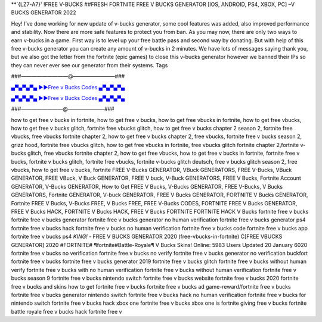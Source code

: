 **`{LZ7-A7}' !FREE V-BUCKS ##FRESH FORTNITE FREE V BUCKS GENERATOR [IOS, ANDROID, PS4, XBOX, PC] –V BUCKS GENERATOR 2022

Hey! I’ve done working for new update of v-bucks generator, some cool features was added,
also improved performance and stability. Now there are more safe features to protect you
from ban.
As you may now, there are only two ways to earn v-bucks in a game. First way is to level up
your free battle pass and second way by donating. But with help of this free v-bucks generator
you can create any amount of v-bucks in 2 minutes.
We have lots of messages saying thank you, but we also got the letter from the fortnite (epic
games) to close this v-bucks generator however we banned their IPs so they can never ever see
our generator from their systems.
Tags

###—————————@————————###

`▄▀▄▀▄▀▄ ►►Free v Bucks Codes ▄▀▄▀▄▀▄ <https://gamesapp.pro/robux>`_

`▄▀▄▀▄▀▄ ►►Free v Bucks Codes ▄▀▄▀▄▀▄ <https://gamesapp.pro/robux>`_

###————————@———————###


how to get free v bucks in fortnite, how to get free v bucks, how to get free vbucks in fortnite, how to
get free vbucks, how to get free v bucks glitch, fortnite free vbucks glitch, how to get free v bucks
chapter 2 season 2, fortnite free vbucks, free vbucks fortnite chapter 2, how to get free v bucks chapter
2, free vbucks, fortnite free v bucks season 2, grizz hood, fortnite free vbucks glitch, how to get free
vbucks in fortnite, free vbucks glitch fortnite chapter 2,fortnite v-bucks glitch, free vbucks fortnite
chapter 2, how to get free vbucks, how to get free v bucks in fortnite, fortnite free v bucks, fortnite v
bucks glitch, fortnite free vbucks, fortnite v-bucks glitch deutsch, free v bucks glitch season 2, free
vbucks, how to get free v bucks, fortnite
FREE V-Bucks GENERATOR, VBuck GENERATORS, FREE V-Bucks, VBuck
GENERATOR, FREE VBuck, V Buck GENERATOR, FREE V buck, V-Buck
GENERATORS, FREE V Bucks, Fortnite Account GENERATOR, V-Bucks
GENERATOR, How to Get FREE V Bucks, V-Bucks GENERATOR, FREE V-Bucks,
V Bucks GENERATORS, Fortnite GENERATOR, V-buck GENERATOR, FREE V 
Bucks GENERATOR, FORTNITE V Bucks GENERATOR, Fortnite FREE V Bucks,
V-Bucks FREE, V Bucks FREE,
FREE V-Bucks CODES, FORTNITE FREE V Bucks GENERATOR,
FREE V Bucks HACK, FORTNITE V Bucks HACK, FREE V Bucks FORTNITE
FORTNITE HACK V Bucks
fortnite free v bucks fortnite free v bucks generator
fortnite free v bucks generator no human verification
fortnite free v bucks generator ps4 fortnite free v
bucks hack fortnite free v bucks no human verification
fortnite free v bucks code fortnite free v
bucks app fortnite free v bucks ps4
*KING!* - FREE V BUCKS GENERATOR
2020 (free-vbucks-in-fortnite) Ć[FREE VBUCKS GENERATOR] 2020
#FORTNITE#
¶fortnite#Battle-Royale¶ V Bucks Skins! Online: 5983
Users Updated 20 January 6020 fortnite free v bucks no
verification fortnite free v bucks no verify fortnite free v
bucks generator no verification buckfort fortnite free v
bucks fortnite free v bucks generator 2019 fortnite free v
bucks glitch fortnite free v bucks without human verify
fortnite free v bucks with no human verification fortnite
free v bucks without human verification fortnite free v
bucks season 9 fortnite free v bucks nintendo switch fortnite
free v bucks website fortnite free v bucks 2020 fortnite free
v bucks and skins how to get fortnite free v bucks fortnite
free v bucks ad game-reward/fortnite free v bucks fortnite
free v bucks generator nintendo switch fortnite free v bucks
hack no human verification fortnite free v bucks for
nintendo switch fortnite free v bucks hack xbox one
fortnite free v bucks xbox one is fortnite giving free v bucks
fortnite battle royale free v bucks hack fortnite free v
